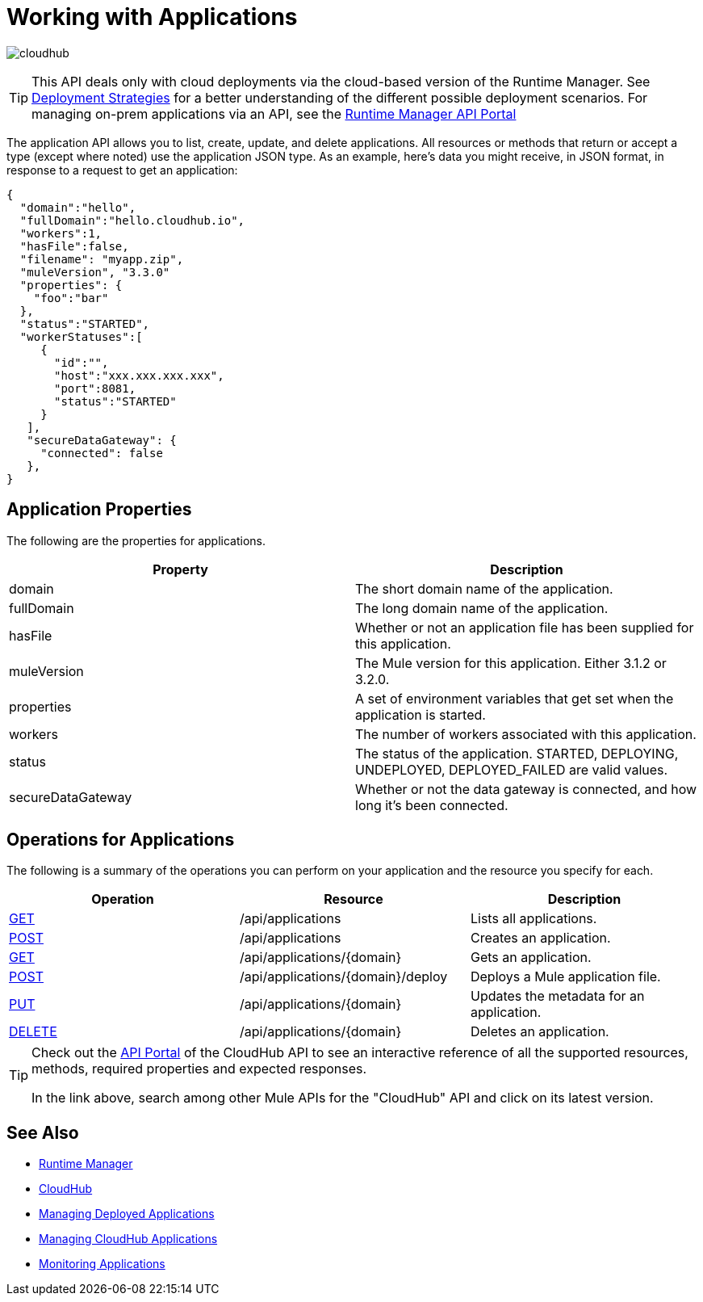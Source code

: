 = Working with Applications
:keywords: cloudhub, cloudhub api, manage, cloud, enterprise, runtime manager, arm

image:cloudhub-logo.png[cloudhub]

[TIP]
====
This API deals only with cloud deployments via the cloud-based version of the Runtime Manager. See link:/runtime-manager/deployment-strategies[Deployment Strategies] for a better understanding of the different possible deployment scenarios. For managing on-prem applications via an API, see the link:https://anypoint.mulesoft.com/apiplatform/anypoint-platform/#/portals/organizations/ae639f94-da46-42bc-9d51-180ec25cf994/apis/38784/versions/42082[Runtime Manager API Portal]
====

The application API allows you to list, create, update, and delete applications. All resources or methods that return or accept a type (except where noted) use the application JSON type. As an example, here's data you might receive, in JSON format, in response to a request to get an application:

[source,json]
----
{
  "domain":"hello",
  "fullDomain":"hello.cloudhub.io",
  "workers":1,
  "hasFile":false,
  "filename": "myapp.zip",
  "muleVersion", "3.3.0"
  "properties": {
    "foo":"bar"
  },
  "status":"STARTED",
  "workerStatuses":[
     {
       "id":"",
       "host":"xxx.xxx.xxx.xxx",
       "port":8081,
       "status":"STARTED"
     }
   ],
   "secureDataGateway": {
     "connected": false
   },
}
----


== Application Properties

The following are the properties for applications.

[width="100",cols="50,50",options="header"]
|===
|Property |Description
|domain |The short domain name of the application.
|fullDomain |The long domain name of the application.
|hasFile |Whether or not an application file has been supplied for this application.
|muleVersion |The Mule version for this application. Either 3.1.2 or 3.2.0.
|properties |A set of environment variables that get set when the application is started.
|workers |The number of workers associated with this application.
|status |The status of the application. STARTED, DEPLOYING, UNDEPLOYED, DEPLOYED_FAILED are valid values.
|secureDataGateway |Whether or not the data gateway is connected, and how long it's been connected.
|===

== Operations for Applications

The following is a summary of the operations you can perform on your application and the resource you specify for each.

[width="100a",cols="33a,33a,33a",options="header"]
|===
|Operation |Resource |Description
|link:/runtime-manager/list-all-applications[GET] |/api/applications |Lists all applications.
|link:/runtime-manager/create-application[POST] |/api/applications |Creates an application.
|link:/runtime-manager/get-application[GET] |/api/applications/{domain} |Gets an application.
|link:/runtime-manager/deploy-application[POST] |/api/applications/{domain}/deploy |Deploys a Mule application file.
|link:/runtime-manager/update-application-metadata[PUT] |/api/applications/{domain} |Updates the metadata for an application.
|link:/runtime-manager/delete-application[DELETE] |/api/applications/{domain} |Deletes an application.
|===

[TIP]
====
Check out the link:https://anypoint.mulesoft.com/apiplatform/anypoint-platform/#/portals[API Portal] of the CloudHub API to see an interactive reference of all the supported resources, methods, required properties and expected responses.

In the link above, search among other Mule APIs for the "CloudHub" API and click on its latest version.
====

== See Also

* link:/runtime-manager[Runtime Manager]
* link:/runtime-manager/cloudhub[CloudHub]
* link:/runtime-manager/managing-deployed-applications[Managing Deployed Applications]
* link:/runtime-manager/managing-cloudhub-applications[Managing CloudHub Applications]
* link:/runtime-manager/monitoring[Monitoring Applications]
